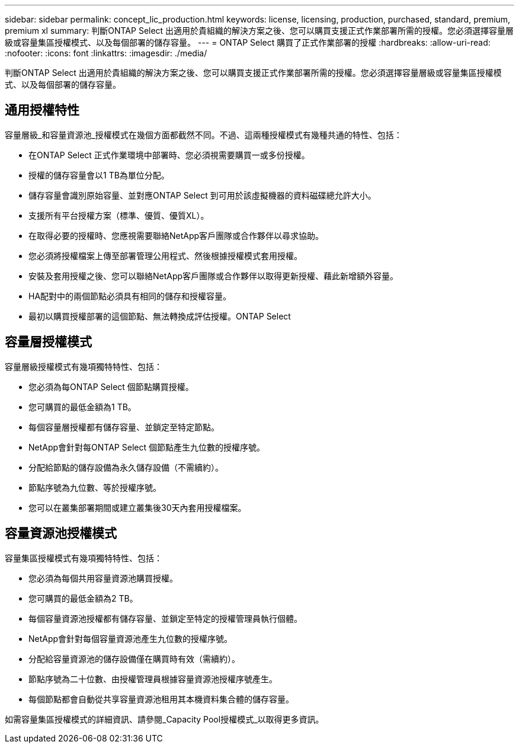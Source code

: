 ---
sidebar: sidebar 
permalink: concept_lic_production.html 
keywords: license, licensing, production, purchased, standard, premium, premium xl 
summary: 判斷ONTAP Select 出適用於貴組織的解決方案之後、您可以購買支援正式作業部署所需的授權。您必須選擇容量層級或容量集區授權模式、以及每個部署的儲存容量。 
---
= ONTAP Select 購買了正式作業部署的授權
:hardbreaks:
:allow-uri-read: 
:nofooter: 
:icons: font
:linkattrs: 
:imagesdir: ./media/


[role="lead"]
判斷ONTAP Select 出適用於貴組織的解決方案之後、您可以購買支援正式作業部署所需的授權。您必須選擇容量層級或容量集區授權模式、以及每個部署的儲存容量。



== 通用授權特性

容量層級_和容量資源池_授權模式在幾個方面都截然不同。不過、這兩種授權模式有幾種共通的特性、包括：

* 在ONTAP Select 正式作業環境中部署時、您必須視需要購買一或多份授權。
* 授權的儲存容量會以1 TB為單位分配。
* 儲存容量會識別原始容量、並對應ONTAP Select 到可用於該虛擬機器的資料磁碟總允許大小。
* 支援所有平台授權方案（標準、優質、優質XL）。
* 在取得必要的授權時、您應視需要聯絡NetApp客戶團隊或合作夥伴以尋求協助。
* 您必須將授權檔案上傳至部署管理公用程式、然後根據授權模式套用授權。
* 安裝及套用授權之後、您可以聯絡NetApp客戶團隊或合作夥伴以取得更新授權、藉此新增額外容量。
* HA配對中的兩個節點必須具有相同的儲存和授權容量。
* 最初以購買授權部署的這個節點、無法轉換成評估授權。ONTAP Select




== 容量層授權模式

容量層級授權模式有幾項獨特特性、包括：

* 您必須為每ONTAP Select 個節點購買授權。
* 您可購買的最低金額為1 TB。
* 每個容量層授權都有儲存容量、並鎖定至特定節點。
* NetApp會針對每ONTAP Select 個節點產生九位數的授權序號。
* 分配給節點的儲存設備為永久儲存設備（不需續約）。
* 節點序號為九位數、等於授權序號。
* 您可以在叢集部署期間或建立叢集後30天內套用授權檔案。




== 容量資源池授權模式

容量集區授權模式有幾項獨特特性、包括：

* 您必須為每個共用容量資源池購買授權。
* 您可購買的最低金額為2 TB。
* 每個容量資源池授權都有儲存容量、並鎖定至特定的授權管理員執行個體。
* NetApp會針對每個容量資源池產生九位數的授權序號。
* 分配給容量資源池的儲存設備僅在購買時有效（需續約）。
* 節點序號為二十位數、由授權管理員根據容量資源池授權序號產生。
* 每個節點都會自動從共享容量資源池租用其本機資料集合體的儲存容量。


如需容量集區授權模式的詳細資訊、請參閱_Capacity Pool授權模式_以取得更多資訊。
